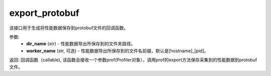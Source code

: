 .. _cn_api_profiler_export_protobuf:

export_protobuf
---------------------

.. py:function:: paddle.profiler.export_protobuf(dir_name: str, worker_name: Optional[str]=None)

该接口用于生成将性能数据保存到protobuf文件的回调函数。

参数:
    - **dir_name** (str) - 性能数据导出所保存到的文件夹路径。
    - **worker_name** (str, 可选) - 性能数据导出所保存到的文件名前缀，默认是[hostname]_[pid]。

返回: 回调函数（callable), 该函数会接收一个参数prof(Profiler对象），调用prof的export方法保存采集到的性能数据到protobuf文件。

